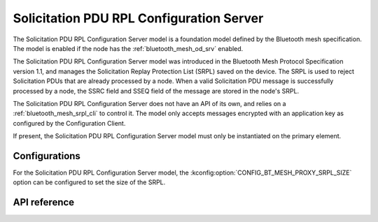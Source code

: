 .. _bluetooth_mesh_srpl_srv:

Solicitation PDU RPL Configuration Server
#########################################

The Solicitation PDU RPL Configuration Server model is a foundation model defined by the Bluetooth
mesh specification. The model is enabled if the node has the :ref:`bluetooth_mesh_od_srv` enabled.

The Solicitation PDU RPL Configuration Server model was introduced in the Bluetooth Mesh Protocol
Specification version 1.1, and manages the Solicitation Replay Protection List (SRPL) saved on the
device. The SRPL is used to reject Solicitation PDUs that are already processed by a node. When a
valid Solicitation PDU message is successfully processed by a node, the SSRC field and SSEQ field
of the message are stored in the node's SRPL.

The Solicitation PDU RPL Configuration Server does not have an API of its own, and relies on a
:ref:`bluetooth_mesh_srpl_cli` to control it. The model only accepts messages encrypted with an
application key as configured by the Configuration Client.

If present, the Solicitation PDU RPL Configuration Server model must only be instantiated on the
primary element.

Configurations
**************

For the Solicitation PDU RPL Configuration Server model, the
:kconfig:option:`CONFIG_BT_MESH_PROXY_SRPL_SIZE` option can be configured to set the size of the
SRPL.

API reference
*************

.. doxygengroup:: bt_mesh_sol_pdu_rpl_srv
